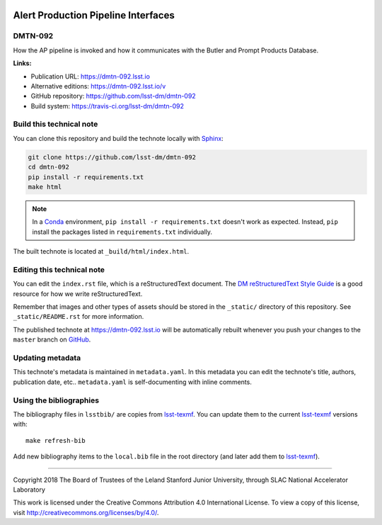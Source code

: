.. image:: https://img.shields.io/badge/dmtn--092-lsst.io-brightgreen.svg
   :target: https://dmtn-092.lsst.io
.. image:: https://travis-ci.org/lsst-dm/dmtn-092.svg
   :target: https://travis-ci.org/lsst-dm/dmtn-092
..
  Uncomment this section and modify the DOI strings to include a Zenodo DOI badge in the README
  .. image:: https://zenodo.org/badge/doi/10.5281/zenodo.#####.svg
     :target: http://dx.doi.org/10.5281/zenodo.#####

####################################
Alert Production Pipeline Interfaces
####################################

DMTN-092
========

How the AP pipeline is invoked and how it communicates with the Butler and Prompt Products Database.

**Links:**

- Publication URL: https://dmtn-092.lsst.io
- Alternative editions: https://dmtn-092.lsst.io/v
- GitHub repository: https://github.com/lsst-dm/dmtn-092
- Build system: https://travis-ci.org/lsst-dm/dmtn-092


Build this technical note
=========================

You can clone this repository and build the technote locally with `Sphinx`_:

.. code-block:: bash

   git clone https://github.com/lsst-dm/dmtn-092
   cd dmtn-092
   pip install -r requirements.txt
   make html

.. note::

   In a Conda_ environment, ``pip install -r requirements.txt`` doesn't work as expected.
   Instead, ``pip`` install the packages listed in ``requirements.txt`` individually.

The built technote is located at ``_build/html/index.html``.

Editing this technical note
===========================

You can edit the ``index.rst`` file, which is a reStructuredText document.
The `DM reStructuredText Style Guide`_ is a good resource for how we write reStructuredText.

Remember that images and other types of assets should be stored in the ``_static/`` directory of this repository.
See ``_static/README.rst`` for more information.

The published technote at https://dmtn-092.lsst.io will be automatically rebuilt whenever you push your changes to the ``master`` branch on `GitHub <https://github.com/lsst-dm/dmtn-092>`_.

Updating metadata
=================

This technote's metadata is maintained in ``metadata.yaml``.
In this metadata you can edit the technote's title, authors, publication date, etc..
``metadata.yaml`` is self-documenting with inline comments.

Using the bibliographies
========================

The bibliography files in ``lsstbib/`` are copies from `lsst-texmf`_.
You can update them to the current `lsst-texmf`_ versions with::

   make refresh-bib

Add new bibliography items to the ``local.bib`` file in the root directory (and later add them to `lsst-texmf`_).

****

Copyright 2018 The Board of Trustees of the Leland Stanford Junior University, through SLAC National Accelerator Laboratory

This work is licensed under the Creative Commons Attribution 4.0 International License. To view a copy of this license, visit http://creativecommons.org/licenses/by/4.0/.

.. _Sphinx: http://sphinx-doc.org
.. _DM reStructuredText Style Guide: https://developer.lsst.io/restructuredtext/style.html
.. _this repo: ./index.rst
.. _Conda: http://conda.pydata.org/docs/
.. _lsst-texmf: https://lsst-texmf.lsst.io
